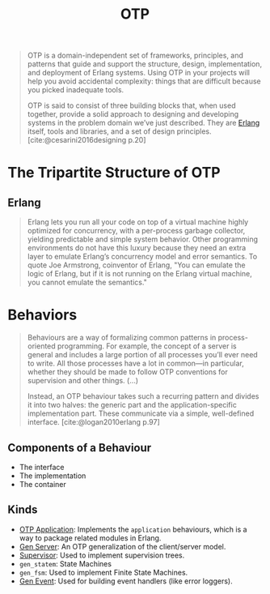 :PROPERTIES:
:ID:       6ed3a191-0128-453e-b0b6-37c48593a6f0
:ROAM_ALIAS: "Open Telecom Platform"
:END:
#+title: OTP
#+filetags: "Erlang" "Elixir" "OTP"

#+BEGIN_QUOTE
OTP is a domain-independent set of frameworks, principles, and patterns that
guide and support the structure, design, implementation, and deployment of
Erlang systems. Using OTP in your projects will help you avoid accidental
complexity: things that are difficult because you picked inadequate tools.

OTP is said to consist of three building blocks that, when used together,
provide a solid approach to designing and developing systems in the problem
domain we’ve just described. They are [[id:de7d0e94-618f-4982-b3e5-8806d88cad5d][Erlang]] itself, tools and libraries, and a
set of design principles. [cite:@cesarini2016designing p.20]
#+END_QUOTE

* The Tripartite Structure of OTP

** Erlang

#+begin_quote
Erlang lets you run all your code on top of a virtual machine highly optimized
for concurrency, with a per-process garbage collector, yielding predictable and
simple system behavior. Other programming environments do not have this luxury
because they need an extra layer to emulate Erlang’s concurrency model and error
semantics. To quote Joe Armstrong, coinventor of Erlang, "You can emulate the
logic of Erlang, but if it is not running on the Erlang virtual machine, you
cannot emulate the semantics."
#+end_quote

** 

* Behaviors

#+begin_quote
Behaviours are a way of formalizing common patterns in process-oriented
programming. For example, the concept of a server is general and includes a
large portion of all processes you’ll ever need to write. All those processes
have a lot in common—in particular, whether they should be made to follow OTP
conventions for supervision and other things. (...)

Instead, an OTP behaviour takes such a recurring pattern and divides it into two
halves: the generic part and the application-specific implementation part. These
communicate via a simple, well-defined interface. [cite:@logan2010erlang p.97]
#+end_quote

** Components of a Behaviour
+ The interface
+ The implementation
+ The container

** Kinds

+ [[id:04a44951-985d-4b5b-bd52-f1893ea29ae7][OTP Application]]: Implements the ~application~ behaviours, which is a way to
  package related modules in Erlang.
+ [[id:1cd8fd81-a7c4-44ea-8b7a-d803e9b491af][Gen Server]]: An OTP generalization of the client/server model.
+ [[id:2daf1307-afb4-49e4-98cb-66ac7eb27cf0][Supervisor]]: Used to implement supervision trees.
+ ~gen_statem~: State Machines
+ ~gen_fsm~: Used to implement Finite State Machines.
+ [[id:0372baa6-420e-483a-9621-7f80f1ad6974][Gen Event]]: Used for building event handlers (like error loggers).
